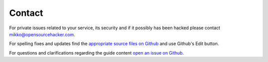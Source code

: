 Contact
=======

For private issues related to your service, its security and if it possibly has been hacked please contact `mikko@opensourcehacker.com <mikko@opensourcehacker.com>`_.

For spelling fixes and updates find the `appropriate source files on Github <https://github.com/miohtama/opsec/tree/master/data>`_ and use Github's Edit button.

For questions and clarifications regarding the guide content `open an issue on Github <https://github.com/miohtama/opsec>`_.


